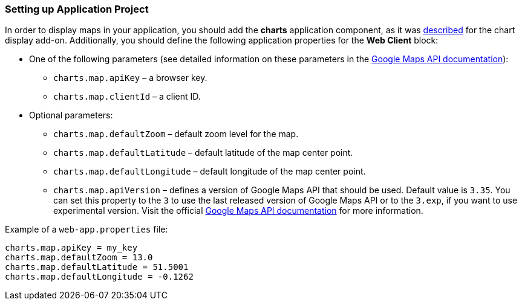:sourcesdir: ../../../source

[[map_project_setup]]
=== Setting up Application Project

In order to display maps in your application, you should add the *charts* application component, as it was <<chart_project_setup,described>> for the chart display add-on. Additionally, you should define the following application properties for the *Web Client* block:

* One of the following parameters (see detailed information on these parameters in the https://developers.google.com/maps/documentation/javascript/get-api-key[Google Maps API documentation]):
** `charts.map.apiKey` – a browser key.
** `charts.map.clientId` – a client ID.

* Optional parameters:
** `charts.map.defaultZoom` – default zoom level for the map.
** `charts.map.defaultLatitude` – default latitude of the map center point.
** `charts.map.defaultLongitude` – default longitude of the map center point.
** `charts.map.apiVersion` – defines a version of Google Maps API that should be used. Default value is `3.35`. You can set this property to the `3` to use the last released version of Google Maps API or to the `3.exp`, if you want to use experimental version. Visit the official https://developers.google.com/maps/documentation/javascript/versions[Google Maps API documentation] for more information.

Example of a `web-app.properties` file:

[source, properties]
----
charts.map.apiKey = my_key
charts.map.defaultZoom = 13.0
charts.map.defaultLatitude = 51.5001
charts.map.defaultLongitude = -0.1262
----

